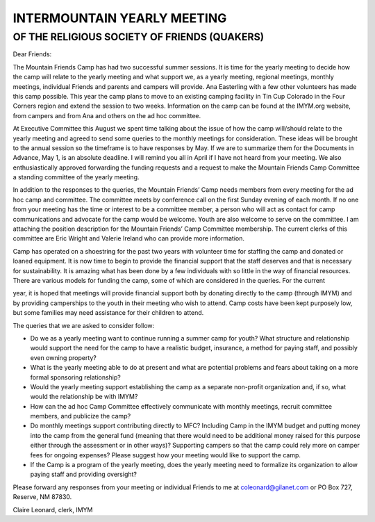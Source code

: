 ============================
INTERMOUNTAIN YEARLY MEETING 
============================
OF THE RELIGIOUS SOCIETY OF FRIENDS (QUAKERS)
---------------------------------------------

Dear Friends:

The Mountain Friends Camp has had two successful summer sessions. It is time for the yearly
meeting to decide how the camp will relate to the yearly meeting and what support we, as
a yearly meeting, regional meetings, monthly meetings, individual Friends and parents and
campers will provide. Ana Easterling with a few other volunteers has made this camp possible.
This year the camp plans to move to an existing camping facility in Tin Cup Colorado in the Four
Corners region and extend the session to two weeks. Information on the camp can be found at
the IMYM.org website, from campers and from Ana and others on the ad hoc committee.

At Executive Committee this August we spent time talking about the issue of how the camp
will/should relate to the yearly meeting and agreed to send some queries to the monthly
meetings for consideration. These ideas will be brought to the annual session so the timeframe
is to have responses by May. If we are to summarize them for the Documents in Advance, May
1, is an absolute deadline. I will remind you all in April if I have not heard from your meeting.
We also enthusiastically approved forwarding the funding requests and a request to make the
Mountain Friends Camp Committee a standing committee of the yearly meeting.

In addition to the responses to the queries, the Mountain Friends’ Camp needs members from
every meeting for the ad hoc camp and committee. The committee meets by conference
call on the first Sunday evening of each month. If no one from your meeting has the time or
interest to be a committee member, a person who will act as contact for camp communications
and advocate for the camp would be welcome. Youth are also welcome to serve on the
committee. I am attaching the position description for the Mountain Friends’ Camp Committee
membership. The current clerks of this committee are Eric Wright and Valerie Ireland who can
provide more information.

Camp has operated on a shoestring for the past two years with volunteer time for staffing
the camp and donated or loaned equipment. It is now time to begin to provide the financial
support that the staff deserves and that is necessary for sustainability. It is amazing what has
been done by a few individuals with so little in the way of financial resources. There are various
models for funding the camp, some of which are considered in the queries. For the current

year, it is hoped that meetings will provide financial support both by donating directly to the
camp (through IMYM) and by providing camperships to the youth in their meeting who wish to
attend. Camp costs have been kept purposely low, but some families may need assistance for
their children to attend.

The queries that we are asked to consider follow:

-  Do we as a yearly meeting want to continue running a summer camp for youth? What
   structure and relationship would support the need for the camp to have a realistic
   budget, insurance, a method for paying staff, and possibly even owning property?
   
-  What is the yearly meeting able to do at present and what are potential problems 
   and fears about taking on a more formal sponsoring relationship?
   
-  Would the yearly meeting support establishing the camp as a separate non-profit
   organization and, if so, what would the relationship be with IMYM?
   
-  How can the ad hoc Camp Committee effectively communicate with monthly meetings,
   recruit committee members, and publicize the camp?
   
-  Do monthly meetings support contributing directly to MFC? Including Camp in the
   IMYM budget and putting money into the camp from the general fund (meaning that
   there would need to be additional money raised for this purpose either through the
   assessment or in other ways)? Supporting campers so that the camp could rely more
   on camper fees for ongoing expenses? Please suggest how your meeting would like
   to support the camp.
   
-  If the Camp is a program of the yearly meeting, does the yearly meeting need to
   formalize its organization to allow paying staff and providing oversight?

Please forward any responses from your meeting or individual Friends to me at
coleonard@gilanet.com or PO Box 727, Reserve, NM 87830.

Claire Leonard, clerk, IMYM
